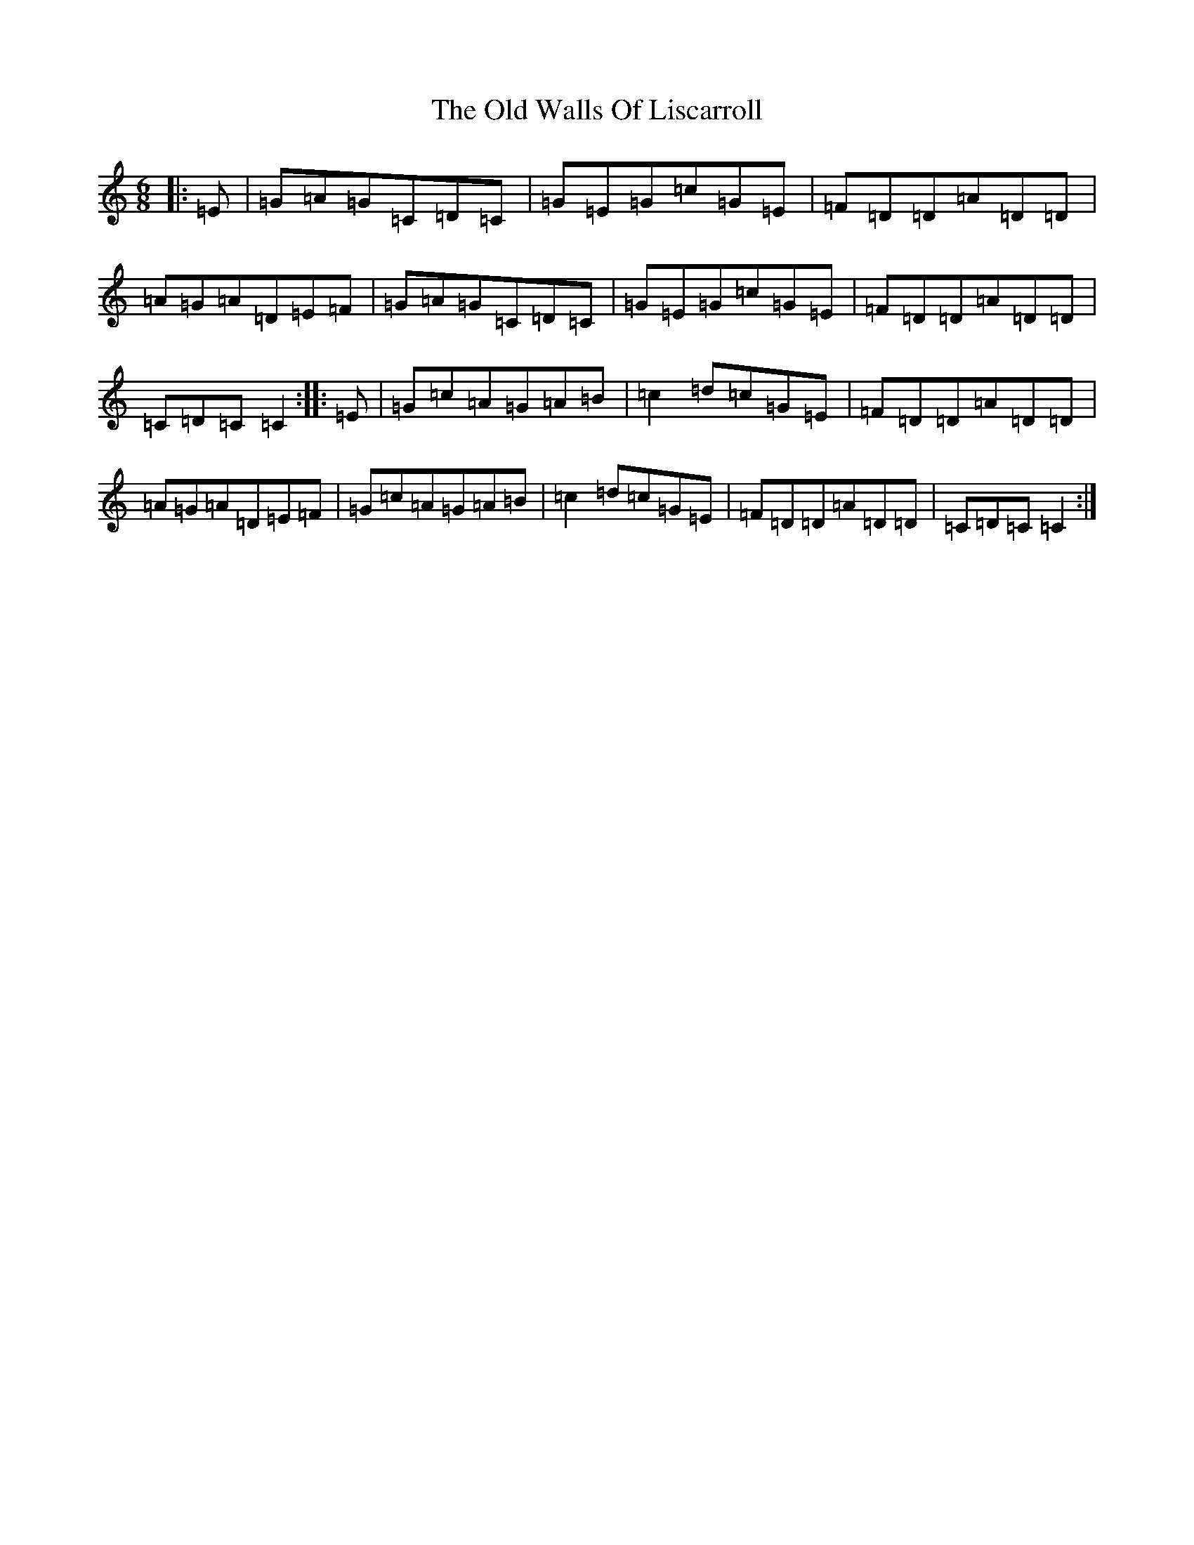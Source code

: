 X: 16359
T: Old Walls Of Liscarroll, The
S: https://thesession.org/tunes/1698#setting1698
Z: D Major
R: jig
M:6/8
L:1/8
K: C Major
|:=E|=G=A=G=C=D=C|=G=E=G=c=G=E|=F=D=D=A=D=D|=A=G=A=D=E=F|=G=A=G=C=D=C|=G=E=G=c=G=E|=F=D=D=A=D=D|=C=D=C=C2:||:=E|=G=c=A=G=A=B|=c2=d=c=G=E|=F=D=D=A=D=D|=A=G=A=D=E=F|=G=c=A=G=A=B|=c2=d=c=G=E|=F=D=D=A=D=D|=C=D=C=C2:|